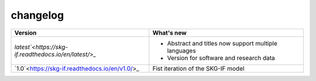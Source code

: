 changelog
==========

+-------------------------------------------------------------+------------------------------------------------------------------------+
| **Version**                                                 | **What's new**                                                         |
+=============================================================+========================================================================+
| `latest`<https://skg-if.readthedocs.io/en/latest/>_`        | * Abstract and titles now support multiple languages                   |
|                                                             | * Version for software and research data                               |
+-------------------------------------------------------------+------------------------------------------------------------------------+
| `1.0`<https://skg-if.readthedocs.io/en/v1.0/>_              | Fist iteration of the SKG-IF model                                     |
+-------------------------------------------------------------+------------------------------------------------------------------------+